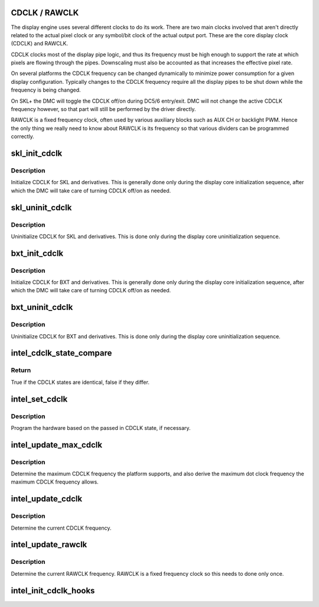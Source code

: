 .. -*- coding: utf-8; mode: rst -*-
.. src-file: drivers/gpu/drm/i915/intel_cdclk.c

.. _`cdclk---rawclk`:

CDCLK / RAWCLK
==============

The display engine uses several different clocks to do its work. There
are two main clocks involved that aren't directly related to the actual
pixel clock or any symbol/bit clock of the actual output port. These
are the core display clock (CDCLK) and RAWCLK.

CDCLK clocks most of the display pipe logic, and thus its frequency
must be high enough to support the rate at which pixels are flowing
through the pipes. Downscaling must also be accounted as that increases
the effective pixel rate.

On several platforms the CDCLK frequency can be changed dynamically
to minimize power consumption for a given display configuration.
Typically changes to the CDCLK frequency require all the display pipes
to be shut down while the frequency is being changed.

On SKL+ the DMC will toggle the CDCLK off/on during DC5/6 entry/exit.
DMC will not change the active CDCLK frequency however, so that part
will still be performed by the driver directly.

RAWCLK is a fixed frequency clock, often used by various auxiliary
blocks such as AUX CH or backlight PWM. Hence the only thing we
really need to know about RAWCLK is its frequency so that various
dividers can be programmed correctly.

.. _`skl_init_cdclk`:

skl_init_cdclk
==============

.. c:function:: void skl_init_cdclk(struct drm_i915_private *dev_priv)

    Initialize CDCLK on SKL

    :param struct drm_i915_private \*dev_priv:
        i915 device

.. _`skl_init_cdclk.description`:

Description
-----------

Initialize CDCLK for SKL and derivatives. This is generally
done only during the display core initialization sequence,
after which the DMC will take care of turning CDCLK off/on
as needed.

.. _`skl_uninit_cdclk`:

skl_uninit_cdclk
================

.. c:function:: void skl_uninit_cdclk(struct drm_i915_private *dev_priv)

    Uninitialize CDCLK on SKL

    :param struct drm_i915_private \*dev_priv:
        i915 device

.. _`skl_uninit_cdclk.description`:

Description
-----------

Uninitialize CDCLK for SKL and derivatives. This is done only
during the display core uninitialization sequence.

.. _`bxt_init_cdclk`:

bxt_init_cdclk
==============

.. c:function:: void bxt_init_cdclk(struct drm_i915_private *dev_priv)

    Initialize CDCLK on BXT

    :param struct drm_i915_private \*dev_priv:
        i915 device

.. _`bxt_init_cdclk.description`:

Description
-----------

Initialize CDCLK for BXT and derivatives. This is generally
done only during the display core initialization sequence,
after which the DMC will take care of turning CDCLK off/on
as needed.

.. _`bxt_uninit_cdclk`:

bxt_uninit_cdclk
================

.. c:function:: void bxt_uninit_cdclk(struct drm_i915_private *dev_priv)

    Uninitialize CDCLK on BXT

    :param struct drm_i915_private \*dev_priv:
        i915 device

.. _`bxt_uninit_cdclk.description`:

Description
-----------

Uninitialize CDCLK for BXT and derivatives. This is done only
during the display core uninitialization sequence.

.. _`intel_cdclk_state_compare`:

intel_cdclk_state_compare
=========================

.. c:function:: bool intel_cdclk_state_compare(const struct intel_cdclk_state *a, const struct intel_cdclk_state *b)

    Determine if two CDCLK states differ

    :param const struct intel_cdclk_state \*a:
        first CDCLK state

    :param const struct intel_cdclk_state \*b:
        second CDCLK state

.. _`intel_cdclk_state_compare.return`:

Return
------

True if the CDCLK states are identical, false if they differ.

.. _`intel_set_cdclk`:

intel_set_cdclk
===============

.. c:function:: void intel_set_cdclk(struct drm_i915_private *dev_priv, const struct intel_cdclk_state *cdclk_state)

    Push the CDCLK state to the hardware

    :param struct drm_i915_private \*dev_priv:
        i915 device

    :param const struct intel_cdclk_state \*cdclk_state:
        new CDCLK state

.. _`intel_set_cdclk.description`:

Description
-----------

Program the hardware based on the passed in CDCLK state,
if necessary.

.. _`intel_update_max_cdclk`:

intel_update_max_cdclk
======================

.. c:function:: void intel_update_max_cdclk(struct drm_i915_private *dev_priv)

    Determine the maximum support CDCLK frequency

    :param struct drm_i915_private \*dev_priv:
        i915 device

.. _`intel_update_max_cdclk.description`:

Description
-----------

Determine the maximum CDCLK frequency the platform supports, and also
derive the maximum dot clock frequency the maximum CDCLK frequency
allows.

.. _`intel_update_cdclk`:

intel_update_cdclk
==================

.. c:function:: void intel_update_cdclk(struct drm_i915_private *dev_priv)

    Determine the current CDCLK frequency

    :param struct drm_i915_private \*dev_priv:
        i915 device

.. _`intel_update_cdclk.description`:

Description
-----------

Determine the current CDCLK frequency.

.. _`intel_update_rawclk`:

intel_update_rawclk
===================

.. c:function:: void intel_update_rawclk(struct drm_i915_private *dev_priv)

    Determine the current RAWCLK frequency

    :param struct drm_i915_private \*dev_priv:
        i915 device

.. _`intel_update_rawclk.description`:

Description
-----------

Determine the current RAWCLK frequency. RAWCLK is a fixed
frequency clock so this needs to done only once.

.. _`intel_init_cdclk_hooks`:

intel_init_cdclk_hooks
======================

.. c:function:: void intel_init_cdclk_hooks(struct drm_i915_private *dev_priv)

    Initialize CDCLK related modesetting hooks

    :param struct drm_i915_private \*dev_priv:
        i915 device

.. This file was automatic generated / don't edit.

